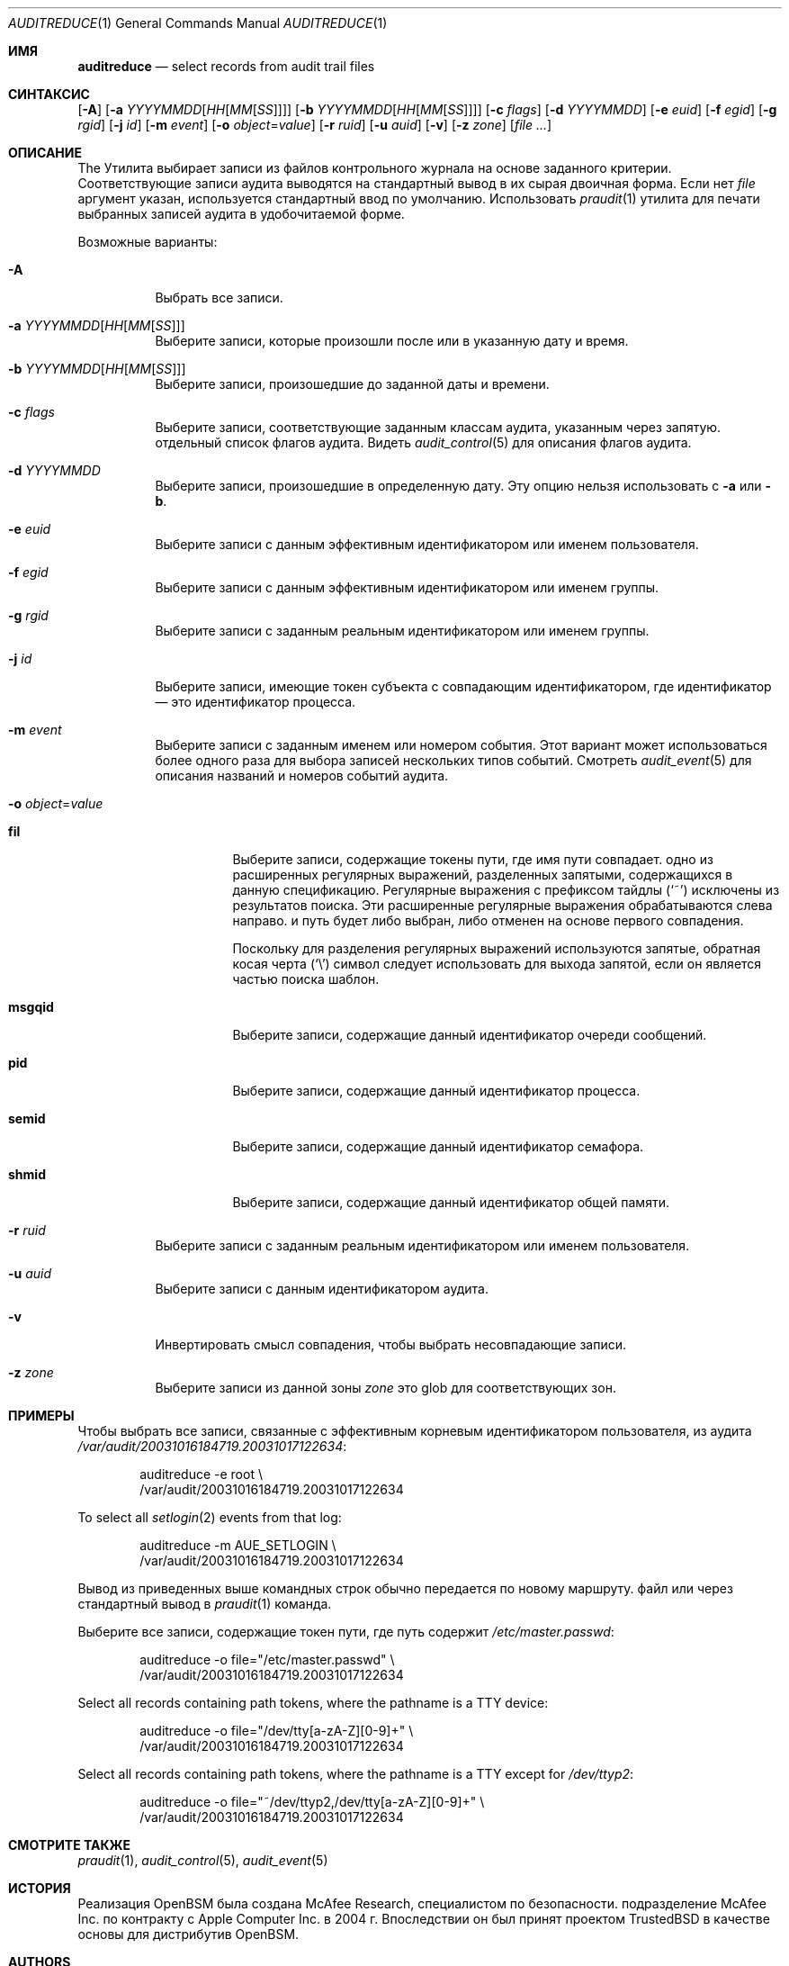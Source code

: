 .\" Copyright (c) 2004 Apple Inc.
.\" All rights reserved.
.\"
.\" Redistribution and use in source and binary forms, with or without
.\" modification, are permitted provided that the following conditions
.\" are met:
.\" 1.  Redistributions of source code must retain the above copyright
.\"     notice, this list of conditions and the following disclaimer.
.\" 2.  Redistributions in binary form must reproduce the above copyright
.\"     notice, this list of conditions and the following disclaimer in the
.\"     documentation and/or other materials provided with the distribution.
.\" 3.  Neither the name of Apple Inc. ("Apple") nor the names of
.\"     its contributors may be used to endorse or promote products derived
.\"     from this software without specific prior written permission.
.\"
.\" THIS SOFTWARE IS PROVIDED BY APPLE AND ITS CONTRIBUTORS "AS IS" AND
.\" ANY EXPRESS OR IMPLIED WARRANTIES, INCLUDING, BUT NOT LIMITED TO, THE
.\" IMPLIED WARRANTIES OF MERCHANTABILITY AND FITNESS FOR A PARTICULAR PURPOSE
.\" ARE DISCLAIMED. IN NO EVENT SHALL APPLE OR ITS CONTRIBUTORS BE LIABLE FOR
.\" ANY DIRECT, INDIRECT, INCIDENTAL, SPECIAL, EXEMPLARY, OR CONSEQUENTIAL
.\" DAMAGES (INCLUDING, BUT NOT LIMITED TO, PROCUREMENT OF SUBSTITUTE GOODS
.\" OR SERVICES; LOSS OF USE, DATA, OR PROFITS; OR BUSINESS INTERRUPTION)
.\" HOWEVER CAUSED AND ON ANY THEORY OF LIABILITY, WHETHER IN CONTRACT,
.\" STRICT LIABILITY, OR TORT (INCLUDING NEGLIGENCE OR OTHERWISE) ARISING
.\" IN ANY WAY OUT OF THE USE OF THIS SOFTWARE, EVEN IF ADVISED OF THE
.\" POSSIBILITY OF SUCH DAMAGE.
.\"
.Dd 20 февраля 2020 г.
.Dt AUDITREDUCE 1
.Os
.Sh ИМЯ
.Nm auditreduce
.Nd "select records from audit trail files"
.Sh СИНТАКСИС
.Nm
.Op Fl A
.Op Fl a Ar YYYYMMDD Ns Op Ar HH Ns Op Ar MM Ns Op Ar SS
.Op Fl b Ar YYYYMMDD Ns Op Ar HH Ns Op Ar MM Ns Op Ar SS
.Op Fl c Ar flags
.Op Fl d Ar YYYYMMDD
.Op Fl e Ar euid
.Op Fl f Ar egid
.Op Fl g Ar rgid
.Op Fl j Ar id
.Op Fl m Ar event
.Op Fl o Ar object Ns = Ns Ar value
.Op Fl r Ar ruid
.Op Fl u Ar auid
.Op Fl v
.Op Fl z Ar zone
.Op Ar
.Sh ОПИСАНИЕ
The
.Nm
Утилита выбирает записи из файлов контрольного журнала на основе заданного
критерии.
Соответствующие записи аудита выводятся на стандартный вывод в
их сырая двоичная форма.
Если нет
.Ar file
аргумент указан, используется стандартный ввод
по умолчанию.
Использовать
.Xr praudit 1
утилита для печати выбранных записей аудита в удобочитаемой форме.
.Pp
Возможные варианты:
.Bl -tag -width indent
.It Fl A
Выбрать все записи.
.It Fl a Ar YYYYMMDD Ns Op Ar HH Ns Op Ar MM Ns Op Ar SS
Выберите записи, которые произошли после или в указанную дату и время.
.It Fl b Ar YYYYMMDD Ns Op Ar HH Ns Op Ar MM Ns Op Ar SS
Выберите записи, произошедшие до заданной даты и времени.
.It Fl c Ar flags
Выберите записи, соответствующие заданным классам аудита, указанным через запятую.
отдельный список флагов аудита.
Видеть
.Xr audit_control 5
для описания флагов аудита.
.It Fl d Ar YYYYMMDD
Выберите записи, произошедшие в определенную дату.
Эту опцию нельзя использовать с
.Fl a
или
.Fl b .
.It Fl e Ar euid
Выберите записи с данным эффективным идентификатором или именем пользователя.
.It Fl f Ar egid
Выберите записи с данным эффективным идентификатором или именем группы.
.It Fl g Ar rgid
Выберите записи с заданным реальным идентификатором или именем группы.
.It Fl j Ar id
Выберите записи, имеющие токен субъекта с совпадающим идентификатором, где идентификатор — это идентификатор процесса.
.It Fl m Ar event
Выберите записи с заданным именем или номером события. Этот вариант может
использоваться более одного раза для выбора записей нескольких типов событий.
Смотреть
.Xr audit_event 5
для описания названий и номеров событий аудита.
.It Fl o Ar object Ns = Ns Ar value
.Bl -tag -width ".Cm msgqid"
.It Cm fil
Выберите записи, содержащие токены пути, где имя пути совпадает.
одно из расширенных регулярных выражений, разделенных запятыми, содержащихся в
данную спецификацию.
Регулярные выражения с префиксом тайдлы
.Pq Ql ~
исключены
из результатов поиска.
Эти расширенные регулярные выражения обрабатываются слева направо.
и путь будет либо выбран, либо отменен на основе первого совпадения.
.Pp
Поскольку для разделения регулярных выражений используются запятые, обратная косая черта
.Pq Ql \e
символ следует использовать для выхода запятой, если он является частью поиска
шаблон.
.It Cm msgqid
Выберите записи, содержащие данный идентификатор очереди сообщений.
.It Cm pid
Выберите записи, содержащие данный идентификатор процесса.
.It Cm semid
Выберите записи, содержащие данный идентификатор семафора.
.It Cm shmid
Выберите записи, содержащие данный идентификатор общей памяти.
.El
.It Fl r Ar ruid
Выберите записи с заданным реальным идентификатором или именем пользователя.
.It Fl u Ar auid
Выберите записи с данным идентификатором аудита.
.It Fl v
Инвертировать смысл совпадения, чтобы выбрать несовпадающие записи.
.It Fl z Ar zone
Выберите записи из данной зоны
.Ar zone
это glob для соответствующих зон.
.El
.Sh ПРИМЕРЫ
Чтобы выбрать все записи, связанные с эффективным корневым идентификатором пользователя, из аудита
.Pa /var/audit/20031016184719.20031017122634 :
.Bd -literal -offset indent
auditreduce -e root \e
    /var/audit/20031016184719.20031017122634
.Ed
.Pp
To select all
.Xr setlogin 2
events from that log:
.Bd -literal -offset indent
auditreduce -m AUE_SETLOGIN \e
    /var/audit/20031016184719.20031017122634
.Ed
.Pp
Вывод из приведенных выше командных строк обычно передается по новому маршруту.
файл или через стандартный вывод в
.Xr praudit 1
команда.
.Pp
Выберите все записи, содержащие токен пути, где путь содержит
.Pa /etc/master.passwd :
.Bd -literal -offset indent
auditreduce -o file="/etc/master.passwd" \e
    /var/audit/20031016184719.20031017122634
.Ed
.Pp
Select all records containing path tokens, where the pathname is a TTY
device:
.Bd -literal -offset indent
auditreduce -o file="/dev/tty[a-zA-Z][0-9]+" \e
    /var/audit/20031016184719.20031017122634
.Ed
.Pp
Select all records containing path tokens, where the pathname is a TTY
except for
.Pa /dev/ttyp2 :
.Bd -literal -offset indent
auditreduce -o file="~/dev/ttyp2,/dev/tty[a-zA-Z][0-9]+" \e
    /var/audit/20031016184719.20031017122634
.Ed
.Sh СМОТРИТЕ ТАКЖЕ
.Xr praudit 1 ,
.Xr audit_control 5 ,
.Xr audit_event 5
.Sh ИСТОРИЯ
Реализация OpenBSM была создана McAfee Research, специалистом по безопасности.
подразделение McAfee Inc. по контракту с Apple Computer Inc.\& в 2004 г.
Впоследствии он был принят проектом TrustedBSD в качестве основы для
дистрибутив OpenBSM.
.Sh AUTHORS
.An -nosplit
Это программное обеспечение было создано McAfee Research, подразделением исследований в области безопасности.
McAfee, Inc. по контракту с Apple Computer Inc.
Дополнительные авторы включают
.An Wayne Salamon ,
.An Robert Watson ,
and SPARTA Inc.
.Pp
Интерфейс базового модуля безопасности (BSM) для аудита записей и событий аудита.
формат потока был определен Sun Microsystems.
